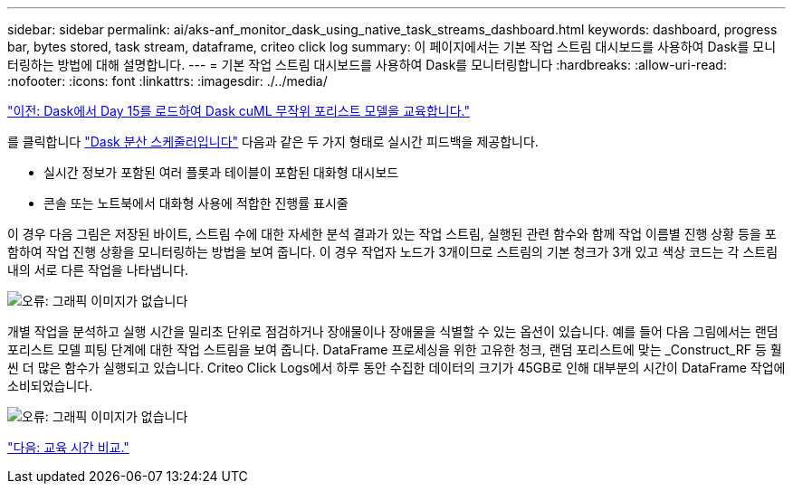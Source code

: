 ---
sidebar: sidebar 
permalink: ai/aks-anf_monitor_dask_using_native_task_streams_dashboard.html 
keywords: dashboard, progress bar, bytes stored, task stream, dataframe, criteo click log 
summary: 이 페이지에서는 기본 작업 스트림 대시보드를 사용하여 Dask를 모니터링하는 방법에 대해 설명합니다. 
---
= 기본 작업 스트림 대시보드를 사용하여 Dask를 모니터링합니다
:hardbreaks:
:allow-uri-read: 
:nofooter: 
:icons: font
:linkattrs: 
:imagesdir: ./../media/


link:aks-anf_load_day_15_in_dask_and_train_a_dask_cuml_random_forest_model.html["이전: Dask에서 Day 15를 로드하여 Dask cuML 무작위 포리스트 모델을 교육합니다."]

를 클릭합니다 https://docs.dask.org/en/latest/scheduling.html["Dask 분산 스케줄러입니다"^] 다음과 같은 두 가지 형태로 실시간 피드백을 제공합니다.

* 실시간 정보가 포함된 여러 플롯과 테이블이 포함된 대화형 대시보드
* 콘솔 또는 노트북에서 대화형 사용에 적합한 진행률 표시줄


이 경우 다음 그림은 저장된 바이트, 스트림 수에 대한 자세한 분석 결과가 있는 작업 스트림, 실행된 관련 함수와 함께 작업 이름별 진행 상황 등을 포함하여 작업 진행 상황을 모니터링하는 방법을 보여 줍니다. 이 경우 작업자 노드가 3개이므로 스트림의 기본 청크가 3개 있고 색상 코드는 각 스트림 내의 서로 다른 작업을 나타냅니다.

image:aks-anf_image13.png["오류: 그래픽 이미지가 없습니다"]

개별 작업을 분석하고 실행 시간을 밀리초 단위로 점검하거나 장애물이나 장애물을 식별할 수 있는 옵션이 있습니다. 예를 들어 다음 그림에서는 랜덤 포리스트 모델 피팅 단계에 대한 작업 스트림을 보여 줍니다. DataFrame 프로세싱을 위한 고유한 청크, 랜덤 포리스트에 맞는 _Construct_RF 등 훨씬 더 많은 함수가 실행되고 있습니다. Criteo Click Logs에서 하루 동안 수집한 데이터의 크기가 45GB로 인해 대부분의 시간이 DataFrame 작업에 소비되었습니다.

image:aks-anf_image14.png["오류: 그래픽 이미지가 없습니다"]

link:aks-anf_training_time_comparison.html["다음: 교육 시간 비교."]
